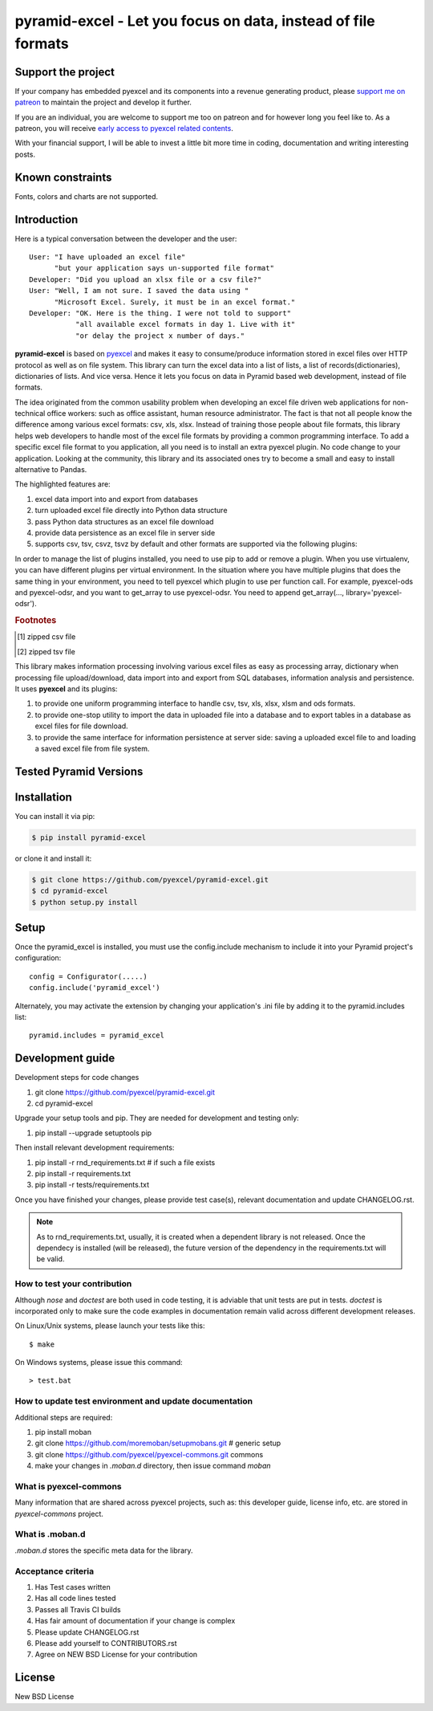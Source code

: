 ================================================================================
pyramid-excel - Let you focus on data, instead of file formats
================================================================================

.. image:: https://raw.githubusercontent.com/pyexcel/pyexcel.github.io/master/images/patreon.png
   :target: https://www.patreon.com/pyexcel

.. image:: https://api.travis-ci.org/pyexcel/pyramid-excel.svg?branch=master
   :target: http://travis-ci.org/pyexcel/pyramid-excel

.. image:: https://codecov.io/gh/pyexcel/pyramid-excel/branch/master/graph/badge.svg
   :target: https://codecov.io/gh/pyexcel/pyramid-excel

.. image:: https://img.shields.io/gitter/room/gitterHQ/gitter.svg
   :target: https://gitter.im/pyexcel/Lobby

.. image:: https://readthedocs.org/projects/pyramid-excel/badge/?version=latest
   :target: http://pyramid-excel.readthedocs.org/en/latest/

Support the project
================================================================================

If your company has embedded pyexcel and its components into a revenue generating
product, please `support me on patreon <https://www.patreon.com/bePatron?u=5537627>`_ to
maintain the project and develop it further.

If you are an individual, you are welcome to support me too on patreon and for however long
you feel like to. As a patreon, you will receive
`early access to pyexcel related contents <https://www.patreon.com/pyexcel/posts>`_.

With your financial support, I will be able to invest
a little bit more time in coding, documentation and writing interesting posts.


Known constraints
==================

Fonts, colors and charts are not supported.

Introduction
================================================================================
Here is a typical conversation between the developer and the user::

 User: "I have uploaded an excel file"
       "but your application says un-supported file format"
 Developer: "Did you upload an xlsx file or a csv file?"
 User: "Well, I am not sure. I saved the data using "
       "Microsoft Excel. Surely, it must be in an excel format."
 Developer: "OK. Here is the thing. I were not told to support"
            "all available excel formats in day 1. Live with it"
            "or delay the project x number of days."

**pyramid-excel** is based on `pyexcel <https://github.com/pyexcel/pyexcel>`_ and makes
it easy to consume/produce information stored in excel files over HTTP protocol as
well as on file system. This library can turn the excel data into a list of lists,
a list of records(dictionaries), dictionaries of lists. And vice versa. Hence it
lets you focus on data in Pyramid based web development, instead of file formats.

The idea originated from the common usability problem when developing an excel file
driven web applications for non-technical office workers: such as office assistant,
human resource administrator. The fact is that not all people know the
difference among various excel formats: csv, xls, xlsx. Instead of training those people
about file formats, this library helps web developers to handle most of the excel file
formats by providing a common programming interface. To add a specific excel file format
to you application, all you need is to install an extra pyexcel plugin. No code change
to your application. Looking at the community, this library and its associated ones try
to become a small and easy to install alternative to Pandas.


The highlighted features are:

#. excel data import into and export from databases
#. turn uploaded excel file directly into Python data structure
#. pass Python data structures as an excel file download
#. provide data persistence as an excel file in server side
#. supports csv, tsv, csvz, tsvz by default and other formats are supported via
   the following plugins:

.. _file-format-list:
.. _a-map-of-plugins-and-file-formats:

.. table:: A list of file formats supported by external plugins

   ======================== ======================= ================= ==================
   Package name              Supported file formats  Dependencies     Python versions
   ======================== ======================= ================= ==================
   `pyexcel-io`_            csv, csvz [#f1]_, tsv,                    2.6, 2.7, 3.3,
                            tsvz [#f2]_                               3.4, 3.5, 3.6
                                                                      pypy
   `pyexcel-xls`_           xls, xlsx(read only),   `xlrd`_,          same as above
                            xlsm(read only)         `xlwt`_
   `pyexcel-xlsx`_          xlsx                    `openpyxl`_       same as above
   `pyexcel-xlsxw`_         xlsx(write only)        `XlsxWriter`_     same as above
   `pyexcel-ods3`_          ods                     `pyexcel-ezodf`_, 2.6, 2.7, 3.3, 3.4
                                                    lxml              3.5, 3.6
   `pyexcel-ods`_           ods                     `odfpy`_          same as above
   `pyexcel-odsr`_          read only for ods, fods lxml              same as above
   `pyexcel-htmlr`_         html(read only)         lxml,html5lib     same as above
   `pyexcel-text`_          write only:rst,         `tabulate`_     2.6, 2.7, 3.3, 3.4
                            mediawiki, html,                        3.5, 3.6, pypy
                            latex, grid, pipe,
                            orgtbl, plain simple
                            read only: ndjson
                            r/w: json
   `pyexcel-handsontable`_  handsontable in html    `handsontable`_ same as above
   `pyexcel-pygal`_         svg chart               `pygal`_        2.7, 3.3, 3.4, 3.5
                                                                    3.6, pypy
   `pyexcel-sortable`_      sortable table in html  `csvtotable`_   same as above
   `pyexcel-gantt`_         gantt chart in html     `frappe-gantt`_ except pypy, same
                                                                    as above
   ======================== ======================= ================= ==================

.. _pyexcel-io: https://github.com/pyexcel/pyexcel-io
.. _pyexcel-xls: https://github.com/pyexcel/pyexcel-xls
.. _pyexcel-xlsx: https://github.com/pyexcel/pyexcel-xlsx
.. _pyexcel-ods: https://github.com/pyexcel/pyexcel-ods
.. _pyexcel-ods3: https://github.com/pyexcel/pyexcel-ods3
.. _pyexcel-odsr: https://github.com/pyexcel/pyexcel-odsr
.. _pyexcel-xlsxw: https://github.com/pyexcel/pyexcel-xlsxw
.. _pyexcel-htmlr: https://github.com/pyexcel/pyexcel-htmlr

.. _xlrd: https://github.com/python-excel/xlrd
.. _xlwt: https://github.com/python-excel/xlwt
.. _openpyxl: https://bitbucket.org/openpyxl/openpyxl
.. _XlsxWriter: https://github.com/jmcnamara/XlsxWriter
.. _pyexcel-ezodf: https://github.com/pyexcel/pyexcel-ezodf
.. _odfpy: https://github.com/eea/odfpy

.. _pyexcel-text: https://github.com/pyexcel/pyexcel-text
.. _tabulate: https://bitbucket.org/astanin/python-tabulate
.. _pyexcel-handsontable: https://github.com/pyexcel/pyexcel-handsontable
.. _handsontable: https://cdnjs.com/libraries/handsontable
.. _pyexcel-pygal: https://github.com/pyexcel/pyexcel-chart
.. _pygal: https://github.com/Kozea/pygal
.. _pyexcel-matplotlib: https://github.com/pyexcel/pyexcel-matplotlib
.. _matplotlib: https://matplotlib.org
.. _pyexcel-sortable: https://github.com/pyexcel/pyexcel-sortable
.. _csvtotable: https://github.com/vividvilla/csvtotable
.. _pyexcel-gantt: https://github.com/pyexcel/pyexcel-gantt
.. _frappe-gantt: https://github.com/frappe/gantt

In order to manage the list of plugins installed, you need to use pip to add or remove
a plugin. When you use virtualenv, you can have different plugins per virtual
environment. In the situation where you have multiple plugins that does the same thing
in your environment, you need to tell pyexcel which plugin to use per function call.
For example, pyexcel-ods and pyexcel-odsr, and you want to get_array to use pyexcel-odsr.
You need to append get_array(..., library='pyexcel-odsr').

.. rubric:: Footnotes

.. [#f1] zipped csv file
.. [#f2] zipped tsv file


This library makes information processing involving various excel files as easy as
processing array, dictionary when processing file upload/download, data import into
and export from SQL databases, information analysis and persistence. It uses
**pyexcel** and its plugins:

#. to provide one uniform programming interface to handle csv, tsv, xls, xlsx, xlsm and ods formats.
#. to provide one-stop utility to import the data in uploaded file into a database and to export tables in a database as excel files for file download.
#. to provide the same interface for information persistence at server side: saving a uploaded excel file to and loading a saved excel file from file system.



Tested Pyramid Versions
========================

.. image:: https://img.shields.io/badge/pyramid-1.9-green.svg
    :target: http://travis-ci.org/pyexcel/pyramid-excel

.. image:: https://img.shields.io/badge/pyramid-1.8.4-green.svg
    :target: http://travis-ci.org/pyexcel/pyramid-excel

.. image:: https://img.shields.io/badge/pyramid-1.7.6-green.svg
    :target: http://travis-ci.org/pyexcel/pyramid-excel

.. image:: https://img.shields.io/badge/pyramid-1.6.1-green.svg
    :target: http://travis-ci.org/pyexcel/pyramid-excel

.. image:: https://img.shields.io/badge/pyramid-1.5.8-green.svg
    :target: http://travis-ci.org/pyexcel/pyramid-excel

.. image:: https://img.shields.io/badge/pyramid-1.4.9-green.svg
    :target: http://travis-ci.org/pyexcel/pyramid-excel


Installation
================================================================================
You can install it via pip:

.. code-block:: bash

    $ pip install pyramid-excel


or clone it and install it:

.. code-block:: bash

    $ git clone https://github.com/pyexcel/pyramid-excel.git
    $ cd pyramid-excel
    $ python setup.py install

Setup
======
Once the pyramid_excel is installed, you must use the config.include mechanism to include
it into your Pyramid project's configuration::

    config = Configurator(.....)
    config.include('pyramid_excel')

Alternately, you may activate the extension by changing your application's .ini file by
adding it to the pyramid.includes list::

    pyramid.includes = pyramid_excel



Development guide
================================================================================

Development steps for code changes

#. git clone https://github.com/pyexcel/pyramid-excel.git
#. cd pyramid-excel

Upgrade your setup tools and pip. They are needed for development and testing only:

#. pip install --upgrade setuptools pip

Then install relevant development requirements:

#. pip install -r rnd_requirements.txt # if such a file exists
#. pip install -r requirements.txt
#. pip install -r tests/requirements.txt

Once you have finished your changes, please provide test case(s), relevant documentation
and update CHANGELOG.rst.

.. note::

    As to rnd_requirements.txt, usually, it is created when a dependent
    library is not released. Once the dependecy is installed
    (will be released), the future
    version of the dependency in the requirements.txt will be valid.


How to test your contribution
------------------------------

Although `nose` and `doctest` are both used in code testing, it is adviable that unit tests are put in tests. `doctest` is incorporated only to make sure the code examples in documentation remain valid across different development releases.

On Linux/Unix systems, please launch your tests like this::

    $ make

On Windows systems, please issue this command::

    > test.bat

How to update test environment and update documentation
---------------------------------------------------------

Additional steps are required:

#. pip install moban
#. git clone https://github.com/moremoban/setupmobans.git # generic setup
#. git clone https://github.com/pyexcel/pyexcel-commons.git commons
#. make your changes in `.moban.d` directory, then issue command `moban`

What is pyexcel-commons
---------------------------------

Many information that are shared across pyexcel projects, such as: this developer guide, license info, etc. are stored in `pyexcel-commons` project.

What is .moban.d
---------------------------------

`.moban.d` stores the specific meta data for the library.

Acceptance criteria
-------------------

#. Has Test cases written
#. Has all code lines tested
#. Passes all Travis CI builds
#. Has fair amount of documentation if your change is complex
#. Please update CHANGELOG.rst
#. Please add yourself to CONTRIBUTORS.rst
#. Agree on NEW BSD License for your contribution



License
================================================================================

New BSD License
